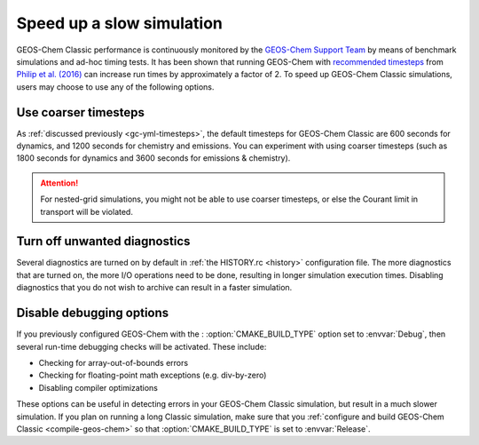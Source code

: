 .. |br| raw:: html

   <br/>

.. _run-speedup:

##########################
Speed up a slow simulation
##########################

GEOS-Chem Classic performance is continuously monitored by the
`GEOS-Chem Support Team
<http://wiki.geos-chem.org/GEOS-Chem_Support_Team>`_ by means of
benchmark simulations and ad-hoc timing tests. It has been shown that
running GEOS-Chem with
`recommended timesteps
<https://wiki.geos-chem.org/Centralized_chemistry_time_step#Optimal_Configuration>`_
from
`Philip et al. (2016)
<https://gmd.copernicus.org/articles/9/1683/2016/gmd-9-1683-2016.html>`_
can increase run times by approximately a factor of 2.  To speed up
GEOS-Chem Classic simulations, users may choose to use any of the
following options.

.. _use-coarser-timesteps:

=====================
Use coarser timesteps
=====================

As :ref:`discussed previously <gc-yml-timesteps>`, the default
timesteps for GEOS-Chem Classic are 600 seconds for dynamics, and 1200
seconds for chemistry and emissions.  You can experiment with using
coarser timesteps (such as 1800 seconds for dynamics and 3600 seconds
for emissions & chemistry).

.. attention::

   For nested-grid simulations, you might not be able to use coarser
   timesteps, or else the Courant limit in transport will be violated.

.. _turn-off-diagnostics:

=============================
Turn off unwanted diagnostics
=============================

Several diagnostics are turned on by default in :ref:`the HISTORY.rc
<history>` configuration file.  The more diagnostics that are turned
on, the more I/O operations need to be done, resulting in longer
simulation execution times.  Disabling diagnostics that you do not
wish to archive can result in a faster simulation.

.. _disable-debug-options:

=========================
Disable debugging options
=========================

If you previously configured GEOS-Chem with the :
:option:`CMAKE_BUILD_TYPE` option set to :envvar:`Debug`, then several
run-time debugging checks will be activated.  These include:

- Checking for array-out-of-bounds errors
- Checking for floating-point math exceptions (e.g. div-by-zero)
- Disabling compiler optimizations

These options can be useful in detecting errors in your GEOS-Chem
Classic simulation, but result in a much slower simulation.  If you
plan on running a long Classic simulation, make sure that
you :ref:`configure and build GEOS-Chem Classic <compile-geos-chem>`
so that :option:`CMAKE_BUILD_TYPE` is set to :envvar:`Release`.

